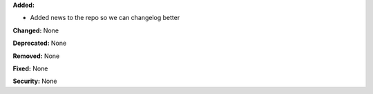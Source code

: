 **Added:**

* Added news to the repo so we can changelog better

**Changed:** None

**Deprecated:** None

**Removed:** None

**Fixed:** None

**Security:** None
